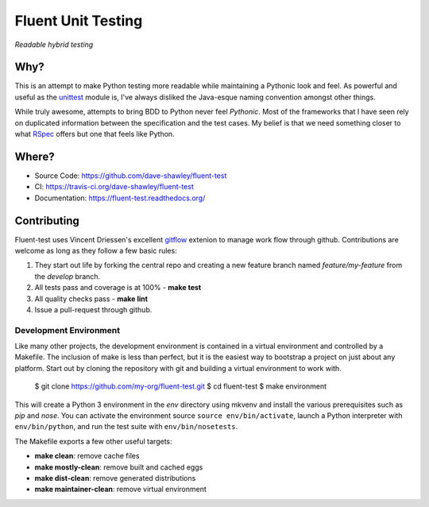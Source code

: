 Fluent Unit Testing
===================

*Readable hybrid testing*

Why?
~~~~

This is an attempt to make Python testing more readable while maintaining a
Pythonic look and feel.  As powerful and useful as the `unittest`_ module is,
I've always disliked the Java-esque naming convention amongst other things.

While truly awesome, attempts to bring BDD to Python never feel *Pythonic*.
Most of the frameworks that I have seen rely on duplicated information between
the specification and the test cases.  My belief is that we need something
closer to what `RSpec`_ offers but one that feels like Python.

Where?
~~~~~~

- Source Code: https://github.com/dave-shawley/fluent-test
- CI: https://travis-ci.org/dave-shawley/fluent-test
- Documentation: https://fluent-test.readthedocs.org/

Contributing
~~~~~~~~~~~~

Fluent-test uses Vincent Driessen's excellent `gitflow`_ extenion to manage
work flow through github.  Contributions are welcome as long as they follow
a few basic rules:

1. They start out life by forking the central repo and creating a new
   feature branch named *feature/my-feature* from the *develop* branch.
2. All tests pass and coverage is at 100% - **make test**
3. All quality checks pass - **make lint**
4. Issue a pull-request through github.

Development Environment
-----------------------

Like many other projects, the development environment is contained in a
virtual environment and controlled by a Makefile.  The inclusion of make is
less than perfect, but it is the easiest way to bootstrap a project on just
about any platform.  Start out by cloning the repository with git and
building a virtual environment to work with.

    $ git clone https://github.com/my-org/fluent-test.git
    $ cd fluent-test
    $ make environment

This will create a Python 3 environment in the *env* directory using mkvenv
and install the various prerequisites such as *pip* and *nose*.  You can
activate the environment source ``source env/bin/activate``, launch a Python
interpreter with ``env/bin/python``, and run the test suite with ``env/bin/nosetests``.

The Makefile exports a few other useful targets:

- **make clean**: remove cache files
- **make mostly-clean**: remove built and cached eggs
- **make dist-clean**: remove generated distributions
- **make maintainer-clean**: remove virtual environment

.. _unittest: http://docs.python.org/2/library/unittest.html
.. _RSpec: http://rspec.info/
.. _gitflow: https://github.com/nvie/gitflow
